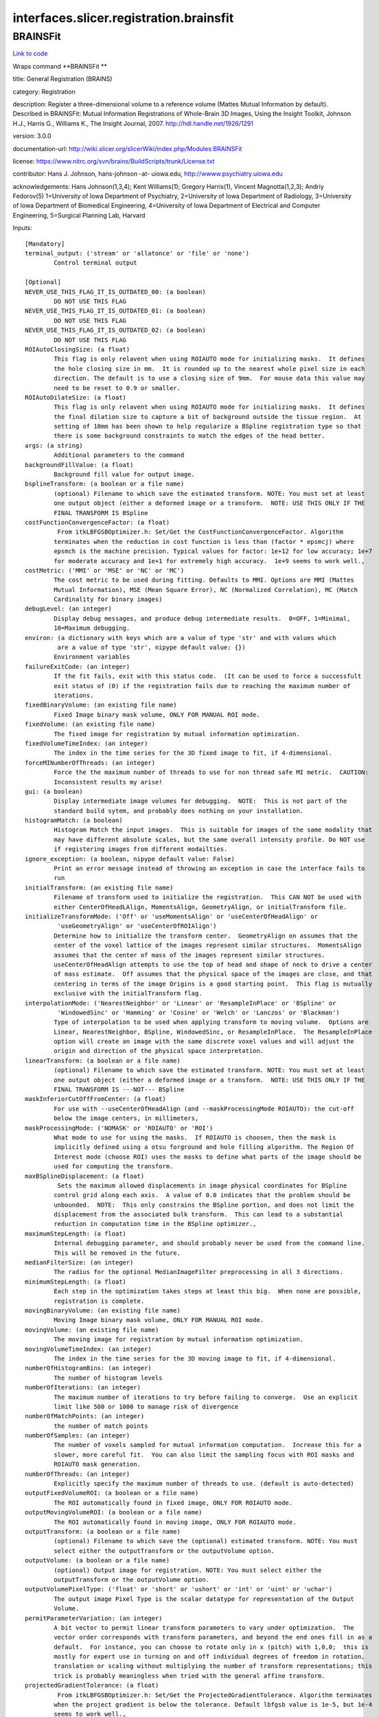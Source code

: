 .. AUTO-GENERATED FILE -- DO NOT EDIT!

interfaces.slicer.registration.brainsfit
========================================


.. _nipype.interfaces.slicer.registration.brainsfit.BRAINSFit:


.. index:: BRAINSFit

BRAINSFit
---------

`Link to code <http://github.com/nipy/nipype/tree/9595f272aa4086ea28f7534a8bd05690f60bf6b8/nipype/interfaces/slicer/registration/brainsfit.py#L82>`__

Wraps command **BRAINSFit **

title: General Registration (BRAINS)

category: Registration

description: Register a three-dimensional volume to a reference volume (Mattes Mutual Information by default). Described in BRAINSFit: Mutual Information Registrations of Whole-Brain 3D Images, Using the Insight Toolkit, Johnson H.J., Harris G., Williams K., The Insight Journal, 2007. http://hdl.handle.net/1926/1291

version: 3.0.0

documentation-url: http://wiki.slicer.org/slicerWiki/index.php/Modules:BRAINSFit

license: https://www.nitrc.org/svn/brains/BuildScripts/trunk/License.txt

contributor: Hans J. Johnson, hans-johnson -at- uiowa.edu, http://wwww.psychiatry.uiowa.edu

acknowledgements: Hans Johnson(1,3,4); Kent Williams(1); Gregory Harris(1), Vincent Magnotta(1,2,3);  Andriy Fedorov(5) 1=University of Iowa Department of Psychiatry, 2=University of Iowa Department of Radiology, 3=University of Iowa Department of Biomedical Engineering, 4=University of Iowa Department of Electrical and Computer Engineering, 5=Surgical Planning Lab, Harvard

Inputs::

        [Mandatory]
        terminal_output: ('stream' or 'allatonce' or 'file' or 'none')
                Control terminal output

        [Optional]
        NEVER_USE_THIS_FLAG_IT_IS_OUTDATED_00: (a boolean)
                DO NOT USE THIS FLAG
        NEVER_USE_THIS_FLAG_IT_IS_OUTDATED_01: (a boolean)
                DO NOT USE THIS FLAG
        NEVER_USE_THIS_FLAG_IT_IS_OUTDATED_02: (a boolean)
                DO NOT USE THIS FLAG
        ROIAutoClosingSize: (a float)
                This flag is only relavent when using ROIAUTO mode for initializing masks.  It defines
                the hole closing size in mm.  It is rounded up to the nearest whole pixel size in each
                direction. The default is to use a closing size of 9mm.  For mouse data this value may
                need to be reset to 0.9 or smaller.
        ROIAutoDilateSize: (a float)
                This flag is only relavent when using ROIAUTO mode for initializing masks.  It defines
                the final dilation size to capture a bit of background outside the tissue region.  At
                setting of 10mm has been shown to help regularize a BSpline registration type so that
                there is some background constraints to match the edges of the head better.
        args: (a string)
                Additional parameters to the command
        backgroundFillValue: (a float)
                Background fill value for output image.
        bsplineTransform: (a boolean or a file name)
                (optional) Filename to which save the estimated transform. NOTE: You must set at least
                one output object (either a deformed image or a transform.  NOTE: USE THIS ONLY IF THE
                FINAL TRANSFORM IS BSpline
        costFunctionConvergenceFactor: (a float)
                 From itkLBFGSBOptimizer.h: Set/Get the CostFunctionConvergenceFactor. Algorithm
                terminates when the reduction in cost function is less than (factor * epsmcj) where
                epsmch is the machine precision. Typical values for factor: 1e+12 for low accuracy; 1e+7
                for moderate accuracy and 1e+1 for extremely high accuracy.  1e+9 seems to work well.,
        costMetric: ('MMI' or 'MSE' or 'NC' or 'MC')
                The cost metric to be used during fitting. Defaults to MMI. Options are MMI (Mattes
                Mutual Information), MSE (Mean Square Error), NC (Normalized Correlation), MC (Match
                Cardinality for binary images)
        debugLevel: (an integer)
                Display debug messages, and produce debug intermediate results.  0=OFF, 1=Minimal,
                10=Maximum debugging.
        environ: (a dictionary with keys which are a value of type 'str' and with values which
                 are a value of type 'str', nipype default value: {})
                Environment variables
        failureExitCode: (an integer)
                If the fit fails, exit with this status code.  (It can be used to force a successfult
                exit status of (0) if the registration fails due to reaching the maximum number of
                iterations.
        fixedBinaryVolume: (an existing file name)
                Fixed Image binary mask volume, ONLY FOR MANUAL ROI mode.
        fixedVolume: (an existing file name)
                The fixed image for registration by mutual information optimization.
        fixedVolumeTimeIndex: (an integer)
                The index in the time series for the 3D fixed image to fit, if 4-dimensional.
        forceMINumberOfThreads: (an integer)
                Force the the maximum number of threads to use for non thread safe MI metric.  CAUTION:
                Inconsistent results my arise!
        gui: (a boolean)
                Display intermediate image volumes for debugging.  NOTE:  This is not part of the
                standard build sytem, and probably does nothing on your installation.
        histogramMatch: (a boolean)
                Histogram Match the input images.  This is suitable for images of the same modality that
                may have different absolute scales, but the same overall intensity profile. Do NOT use
                if registering images from different modailties.
        ignore_exception: (a boolean, nipype default value: False)
                Print an error message instead of throwing an exception in case the interface fails to
                run
        initialTransform: (an existing file name)
                Filename of transform used to initialize the registration.  This CAN NOT be used with
                either CenterOfHeadLAlign, MomentsAlign, GeometryAlign, or initialTransform file.
        initializeTransformMode: ('Off' or 'useMomentsAlign' or 'useCenterOfHeadAlign' or
                 'useGeometryAlign' or 'useCenterOfROIAlign')
                Determine how to initialize the transform center.  GeometryAlign on assumes that the
                center of the voxel lattice of the images represent similar structures.  MomentsAlign
                assumes that the center of mass of the images represent similar structures.
                useCenterOfHeadAlign attempts to use the top of head and shape of neck to drive a center
                of mass estimate.  Off assumes that the physical space of the images are close, and that
                centering in terms of the image Origins is a good starting point.  This flag is mutually
                exclusive with the initialTransform flag.
        interpolationMode: ('NearestNeighbor' or 'Linear' or 'ResampleInPlace' or 'BSpline' or
                 'WindowedSinc' or 'Hamming' or 'Cosine' or 'Welch' or 'Lanczos' or 'Blackman')
                Type of interpolation to be used when applying transform to moving volume.  Options are
                Linear, NearestNeighbor, BSpline, WindowedSinc, or ResampleInPlace.  The ResampleInPlace
                option will create an image with the same discrete voxel values and will adjust the
                origin and direction of the physical space interpretation.
        linearTransform: (a boolean or a file name)
                (optional) Filename to which save the estimated transform. NOTE: You must set at least
                one output object (either a deformed image or a transform.  NOTE: USE THIS ONLY IF THE
                FINAL TRANSFORM IS ---NOT--- BSpline
        maskInferiorCutOffFromCenter: (a float)
                For use with --useCenterOfHeadAlign (and --maskProcessingMode ROIAUTO): the cut-off
                below the image centers, in millimeters,
        maskProcessingMode: ('NOMASK' or 'ROIAUTO' or 'ROI')
                What mode to use for using the masks.  If ROIAUTO is choosen, then the mask is
                implicitly defined using a otsu forground and hole filling algorithm. The Region Of
                Interest mode (choose ROI) uses the masks to define what parts of the image should be
                used for computing the transform.
        maxBSplineDisplacement: (a float)
                 Sets the maximum allowed displacements in image physical coordinates for BSpline
                control grid along each axis.  A value of 0.0 indicates that the problem should be
                unbounded.  NOTE:  This only constrains the BSpline portion, and does not limit the
                displacement from the associated bulk transform.  This can lead to a substantial
                reduction in computation time in the BSpline optimizer.,
        maximumStepLength: (a float)
                Internal debugging parameter, and should probably never be used from the command line.
                This will be removed in the future.
        medianFilterSize: (an integer)
                The radius for the optional MedianImageFilter preprocessing in all 3 directions.
        minimumStepLength: (a float)
                Each step in the optimization takes steps at least this big.  When none are possible,
                registration is complete.
        movingBinaryVolume: (an existing file name)
                Moving Image binary mask volume, ONLY FOR MANUAL ROI mode.
        movingVolume: (an existing file name)
                The moving image for registration by mutual information optimization.
        movingVolumeTimeIndex: (an integer)
                The index in the time series for the 3D moving image to fit, if 4-dimensional.
        numberOfHistogramBins: (an integer)
                The number of histogram levels
        numberOfIterations: (an integer)
                The maximum number of iterations to try before failing to converge.  Use an explicit
                limit like 500 or 1000 to manage risk of divergence
        numberOfMatchPoints: (an integer)
                the number of match points
        numberOfSamples: (an integer)
                The number of voxels sampled for mutual information computation.  Increase this for a
                slower, more careful fit.  You can also limit the sampling focus with ROI masks and
                ROIAUTO mask generation.
        numberOfThreads: (an integer)
                Explicitly specify the maximum number of threads to use. (default is auto-detected)
        outputFixedVolumeROI: (a boolean or a file name)
                The ROI automatically found in fixed image, ONLY FOR ROIAUTO mode.
        outputMovingVolumeROI: (a boolean or a file name)
                The ROI automatically found in moving image, ONLY FOR ROIAUTO mode.
        outputTransform: (a boolean or a file name)
                (optional) Filename to which save the (optional) estimated transform. NOTE: You must
                select either the outputTransform or the outputVolume option.
        outputVolume: (a boolean or a file name)
                (optional) Output image for registration. NOTE: You must select either the
                outputTransform or the outputVolume option.
        outputVolumePixelType: ('float' or 'short' or 'ushort' or 'int' or 'uint' or 'uchar')
                The output image Pixel Type is the scalar datatype for representation of the Output
                Volume.
        permitParameterVariation: (an integer)
                A bit vector to permit linear transform parameters to vary under optimization.  The
                vector order corresponds with transform parameters, and beyond the end ones fill in as a
                default.  For instance, you can choose to rotate only in x (pitch) with 1,0,0;  this is
                mostly for expert use in turning on and off individual degrees of freedom in rotation,
                translation or scaling without multiplying the number of transform representations; this
                trick is probably meaningless when tried with the general affine transform.
        projectedGradientTolerance: (a float)
                 From itkLBFGSBOptimizer.h: Set/Get the ProjectedGradientTolerance. Algorithm terminates
                when the project gradient is below the tolerance. Default lbfgsb value is 1e-5, but 1e-4
                seems to work well.,
        promptUser: (a boolean)
                Prompt the user to hit enter each time an image is sent to the DebugImageViewer
        relaxationFactor: (a float)
                Internal debugging parameter, and should probably never be used from the command line.
                This will be removed in the future.
        removeIntensityOutliers: (a float)
                The half percentage to decide outliers of image intensities. The default value is zero,
                which means no outlier removal. If the value of 0.005 is given, the moduel will throw
                away 0.005 % of both tails, so 0.01% of intensities in total would be ignored in its
                statistic calculation.
        reproportionScale: (a float)
                ScaleVersor3D 'Scale' compensation factor.  Increase this to put more rescaling in a
                ScaleVersor3D or ScaleSkewVersor3D search pattern.  1.0 works well with a
                translationScale of 1000.0
        scaleOutputValues: (a boolean)
                If true, and the voxel values do not fit within the minimum and maximum values of the
                desired outputVolumePixelType, then linearly scale the min/max output image voxel values
                to fit within the min/max range of the outputVolumePixelType.
        skewScale: (a float)
                ScaleSkewVersor3D Skew compensation factor.  Increase this to put more skew in a
                ScaleSkewVersor3D search pattern.  1.0 works well with a translationScale of 1000.0
        splineGridSize: (an integer)
                The number of subdivisions of the BSpline Grid to be centered on the image space.  Each
                dimension must have at least 3 subdivisions for the BSpline to be correctly computed.
        strippedOutputTransform: (a boolean or a file name)
                File name for the rigid component of the estimated affine transform. Can be used to
                rigidly register the moving image to the fixed image. NOTE:  This value is overwritten
                if either bsplineTransform or linearTransform is set.
        transformType: (a string)
                Specifies a list of registration types to be used.  The valid types are, Rigid,
                ScaleVersor3D, ScaleSkewVersor3D, Affine, and BSpline.  Specifiying more than one in a
                comma separated list will initialize the next stage with the previous results. If
                registrationClass flag is used, it overrides this parameter setting.
        translationScale: (a float)
                How much to scale up changes in position compared to unit rotational changes in radians
                -- decrease this to put more rotation in the search pattern.
        useAffine: (a boolean)
                Perform an Affine registration as part of the sequential registration steps.  This
                family of options superceeds the use of transformType if any of them are set.
        useBSpline: (a boolean)
                Perform a BSpline registration as part of the sequential registration steps.  This
                family of options superceeds the use of transformType if any of them are set.
        useCachingOfBSplineWeightsMode: ('ON' or 'OFF')
                This is a 5x speed advantage at the expense of requiring much more memory.  Only
                relevant when transformType is BSpline.
        useExplicitPDFDerivativesMode: ('AUTO' or 'ON' or 'OFF')
                Using mode AUTO means OFF for BSplineDeformableTransforms and ON for the linear
                transforms.  The ON alternative uses more memory to sometimes do a better job.
        useRigid: (a boolean)
                Perform a rigid registration as part of the sequential registration steps.  This family
                of options superceeds the use of transformType if any of them are set.
        useScaleSkewVersor3D: (a boolean)
                Perform a ScaleSkewVersor3D registration as part of the sequential registration steps.
                This family of options superceeds the use of transformType if any of them are set.
        useScaleVersor3D: (a boolean)
                Perform a ScaleVersor3D registration as part of the sequential registration steps.  This
                family of options superceeds the use of transformType if any of them are set.
        writeTransformOnFailure: (a boolean)
                Flag to save the final transform even if the numberOfIterations are reached without
                convergence. (Intended for use when --failureExitCode 0 )

Outputs::

        bsplineTransform: (an existing file name)
                (optional) Filename to which save the estimated transform. NOTE: You must set at least
                one output object (either a deformed image or a transform.  NOTE: USE THIS ONLY IF THE
                FINAL TRANSFORM IS BSpline
        linearTransform: (an existing file name)
                (optional) Filename to which save the estimated transform. NOTE: You must set at least
                one output object (either a deformed image or a transform.  NOTE: USE THIS ONLY IF THE
                FINAL TRANSFORM IS ---NOT--- BSpline
        outputFixedVolumeROI: (an existing file name)
                The ROI automatically found in fixed image, ONLY FOR ROIAUTO mode.
        outputMovingVolumeROI: (an existing file name)
                The ROI automatically found in moving image, ONLY FOR ROIAUTO mode.
        outputTransform: (an existing file name)
                (optional) Filename to which save the (optional) estimated transform. NOTE: You must
                select either the outputTransform or the outputVolume option.
        outputVolume: (an existing file name)
                (optional) Output image for registration. NOTE: You must select either the
                outputTransform or the outputVolume option.
        strippedOutputTransform: (an existing file name)
                File name for the rigid component of the estimated affine transform. Can be used to
                rigidly register the moving image to the fixed image. NOTE:  This value is overwritten
                if either bsplineTransform or linearTransform is set.
